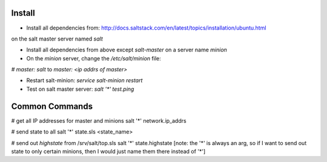 Install
-------
- Install all dependencies from: http://docs.saltstack.com/en/latest/topics/installation/ubuntu.html 
on the salt master server named `salt`

- Install all dependencies from above except `salt-master` on a server name `minion`

- On the `minion` server, change the `/etc/salt/minion` file:
`# master: salt`
to
`master: <ip addrs of master>`

- Restart salt-minion: `service salt-minion restart`

- Test on salt master server: `salt '*' test.ping`


Common Commands
---------------
# get all IP addresses for master and minions
salt '*' network.ip_addrs

# send state to all
salt '*' state.sls <state_name>

# send out `highstate` from /srv/salt/top.sls
salt '*' state.highstate
[note: the '*' is always an arg, so if I want to send out state to only certain
minions, then I would just name them there instead of '*']